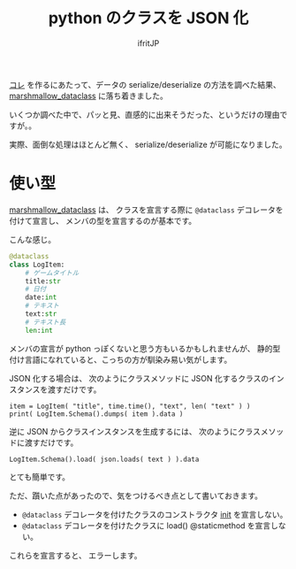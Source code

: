 # -*- coding:utf-8 -*-
#+LAYOUT: post
#+TITLE: python のクラスを JSON 化
#+TAGS: python
#+AUTHOR: ifritJP
#+OPTIONS: ^:{}
#+STARTUP: nofold

[[https://github.com/ifritJP/game-message-tts][コレ]] を作るにあたって、データの serialize/deserialize の方法を調べた結果、
[[https://pypi.org/project/marshmallow-dataclass/][marshmallow_dataclass]] に落ち着きました。

いくつか調べた中で、パッと見、直感的に出来そうだった、というだけの理由ですが。。

実際、面倒な処理はほとんど無く、 serialize/deserialize が可能になりました。

* 使い型

[[https://pypi.org/project/marshmallow-dataclass/][marshmallow_dataclass]] は、
クラスを宣言する際に =@dataclass= デコレータを付けて宣言し、
メンバの型を宣言するのが基本です。

こんな感じ。

#+BEGIN_SRC py
@dataclass
class LogItem:
    # ゲームタイトル
    title:str
    # 日付
    date:int
    # テキスト
    text:str
    # テキスト長
    len:int
#+END_SRC

メンバの宣言が python っぽくないと思う方もいるかもしれませんが、
静的型付け言語になれていると、こっちの方が馴染み易い気がします。

JSON 化する場合は、
次のようにクラスメソッドに JSON 化するクラスのインスタンスを渡すだけです。

: item = LogItem( "title", time.time(), "text", len( "text" ) )
: print( LogItem.Schema().dumps( item ).data )

逆に JSON からクラスインスタンスを生成するには、
次のようにクラスメソッドに渡すだけです。

: LogItem.Schema().load( json.loads( text ) ).data

とても簡単です。


ただ、躓いた点があったので、気をつけるべき点として書いておきます。

- =@dataclass= デコレータを付けたクラスのコンストラクタ __init__ を宣言しない。
- =@dataclass= デコレータを付けたクラスに load() @staticmethod を宣言しない。

これらを宣言すると、 エラーします。
